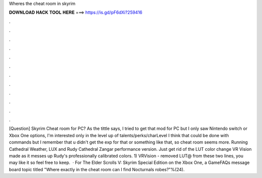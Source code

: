 Wheres the cheat room in skyrim

𝐃𝐎𝐖𝐍𝐋𝐎𝐀𝐃 𝐇𝐀𝐂𝐊 𝐓𝐎𝐎𝐋 𝐇𝐄𝐑𝐄 ===> https://is.gd/pF6dXi?259416

.

.

.

.

.

.

.

.

.

.

.

.

[Question] Skyrim Cheat room for PC? As the tittle says, I tried to get that mod for PC but I only saw Nintendo switch or Xbox One options, I'm interested only in the level up of talents/perks/charLevel I think that could be done with commands but I remember that u didn't get the exp for that or something like that, so cheat room seems more. Running Cathedral Weather, LUX and Rudy Cathedral Zangar performance version. Just get rid of the LUT color change VR Vision made as it messes up Rudy's professionally calibrated colors. 1) VRVision  - removed LUT@ from these two lines, you may like it so feel free to keep.  · For The Elder Scrolls V: Skyrim Special Edition on the Xbox One, a GameFAQs message board topic titled "Where exactly in the cheat room can I find Nocturnals robes?"%(24).